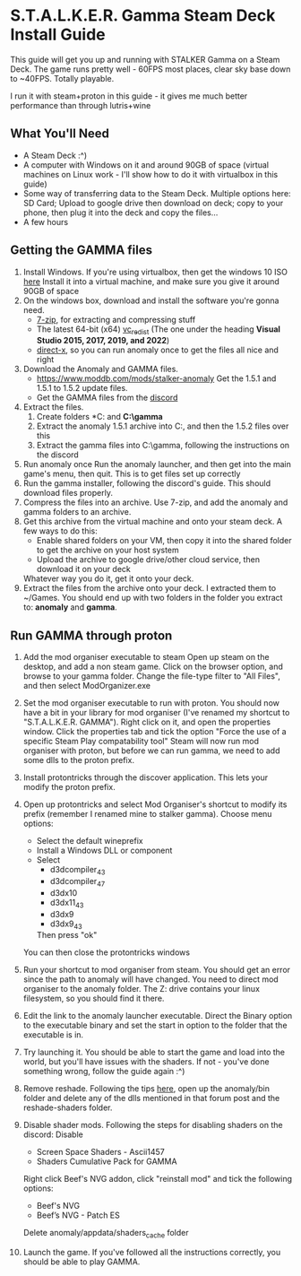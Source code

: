 * S.T.A.L.K.E.R. Gamma Steam Deck Install Guide
This guide will get you up and running with STALKER Gamma on a Steam Deck.
The game runs pretty well - 60FPS most places, clear sky base down to ~40FPS. Totally playable.

I run it with steam+proton in this guide - it gives me much better performance than through lutris+wine

** What You'll Need
- A Steam Deck :^)
- A computer with Windows on it and around 90GB of space (virtual machines on Linux work - I'll show how to do it with virtualbox in this guide)
- Some way of transferring data to the Steam Deck.
  Multiple options here: SD Card; Upload to google drive then download on deck; copy to your phone, then plug it into the deck and copy the files...
- A few hours

** Getting the GAMMA files
1. Install Windows.
   If you're using virtualbox, then get the windows 10 ISO [[https://www.microsoft.com/en-gb/software-download/windows10ISO][here]]
   Install it into a virtual machine, and make sure you give it around 90GB of space
2. On the windows box, download and install the software you're gonna need.
   - [[https://www.7-zip.org/][7-zip]], for extracting and compressing stuff
   - The latest 64-bit (x64) [[https://learn.microsoft.com/en-us/cpp/windows/latest-supported-vc-redist?view=msvc-170][vc_redist]] (The one under the heading *Visual Studio 2015, 2017, 2019, and 2022*)
   - [[https://www.microsoft.com/en-gb/download/details.aspx?id=35][direct-x]], so you can run anomaly once to get the files all nice and right
3. Download the Anomaly and GAMMA files.
   - https://www.moddb.com/mods/stalker-anomaly Get the 1.5.1 and 1.5.1 to 1.5.2 update files.
   - Get the GAMMA files from the [[https://discord.com/invite/stalker-gamma][discord]]
4. Extract the files.
   1. Create folders *C:\anomaly* and *C:\​gamma*
   2. Extract the anomaly 1.5.1 archive into C:\anomaly, and then the 1.5.2 files over this
   3. Extract the gamma files into C:\​gamma, following the instructions on the discord
5. Run anomaly once
   Run the anomaly launcher, and then get into the main game's menu, then quit.
   This is to get files set up correctly
6. Run the gamma installer, following the discord's guide. This should download files properly.
7. Compress the files into an archive.
   Use 7-zip, and add the anomaly and gamma folders to an archive.
   [[./images/compress_files.png]]
8. Get this archive from the virtual machine and onto your steam deck.
   A few ways to do this:
   - Enable shared folders on your VM, then copy it into the shared folder to get the archive on your host system
   - Upload the archive to google drive/other cloud service, then download it on your deck
   Whatever way you do it, get it onto your deck.
9. Extract the files from the archive onto your deck. I extracted them to ~/Games.
   You should end up with two folders in the folder you extract to: *anomaly* and *gamma*.
** Run GAMMA through proton
1. Add the mod organiser executable to steam
   Open up steam on the desktop, and add a non steam game.
   [[./images/Screenshot_20221026_105716.png]]
   Click on the browser option, and browse to your gamma folder.
   Change the file-type filter to "All Files", and then select ModOrganizer.exe
2. Set the mod organiser executable to run with proton.
   You should now have a bit in your library for mod organiser (I've renamed my shortcut to "S.T.A.L.K.E.R. GAMMA").
   Right click on it, and open the properties window.
   [[./images/Screenshot_20221026_110038.png]]
   Click the properties tab and tick the option "Force the use of a specific Steam Play compatability tool"
   [[./images/Screenshot_20221026_110056.png]]
   Steam will now run mod organiser with proton, but before we can run gamma, we need to add some dlls to the proton prefix.
3. Install protontricks through the discover application. This lets your modify the proton prefix.
4. Open up protontricks and select Mod Organiser's shortcut to modify its prefix (remember I renamed mine to stalker gamma).
   [[./images/Screenshot_20221026_111103.png]]
   Choose menu options:
   - Select the default wineprefix
   - Install a Windows DLL or component
   - Select
     - d3dcompiler_43
     - d3dcompiler_47
     - d3dx10
     - d3dx11_43
     - d3dx9
     - d3dx9_43
     Then press "ok"
   You can then close the protontricks windows
5. Run your shortcut to mod organiser from steam. You should get an error since the path to anomaly will have changed.
   You need to direct mod organiser to the anomaly folder. The Z: drive contains your linux filesystem, so you should find it there.
6. Edit the link to the anomaly launcher executable. Direct the Binary option to the executable binary and set the start in option to
   the folder that the executable is in.
   [[./images/Screenshot_20221027_123039.png]]
   
   [[./images/Screenshot_20221027_123055.png]]
7. Try launching it. You should be able to start the game and load into the world, but you'll have issues with the shaders.
   If not - you've done something wrong, follow the guide again :^)
8. Remove reshade. Following the tips [[https://reshade.me/forum/general-discussion/4398-howto-uninstall-reshade][here]], open up the anomaly/bin folder and delete any of the dlls mentioned in that forum post
   and the reshade-shaders folder.
9. Disable shader mods.
   Following the steps for disabling shaders on the discord:
   Disable 
     - Screen Space Shaders - Ascii1457
     - Shaders Cumulative Pack for GAMMA

   Right click Beef's NVG addon, click "reinstall mod" and tick the following options: 
     - Beef's NVG 
     - Beef’s NVG - Patch ES
   Delete anomaly/appdata/shaders_cache folder
10. Launch the game. If you've followed all the instructions correctly, you should be able to play GAMMA.

